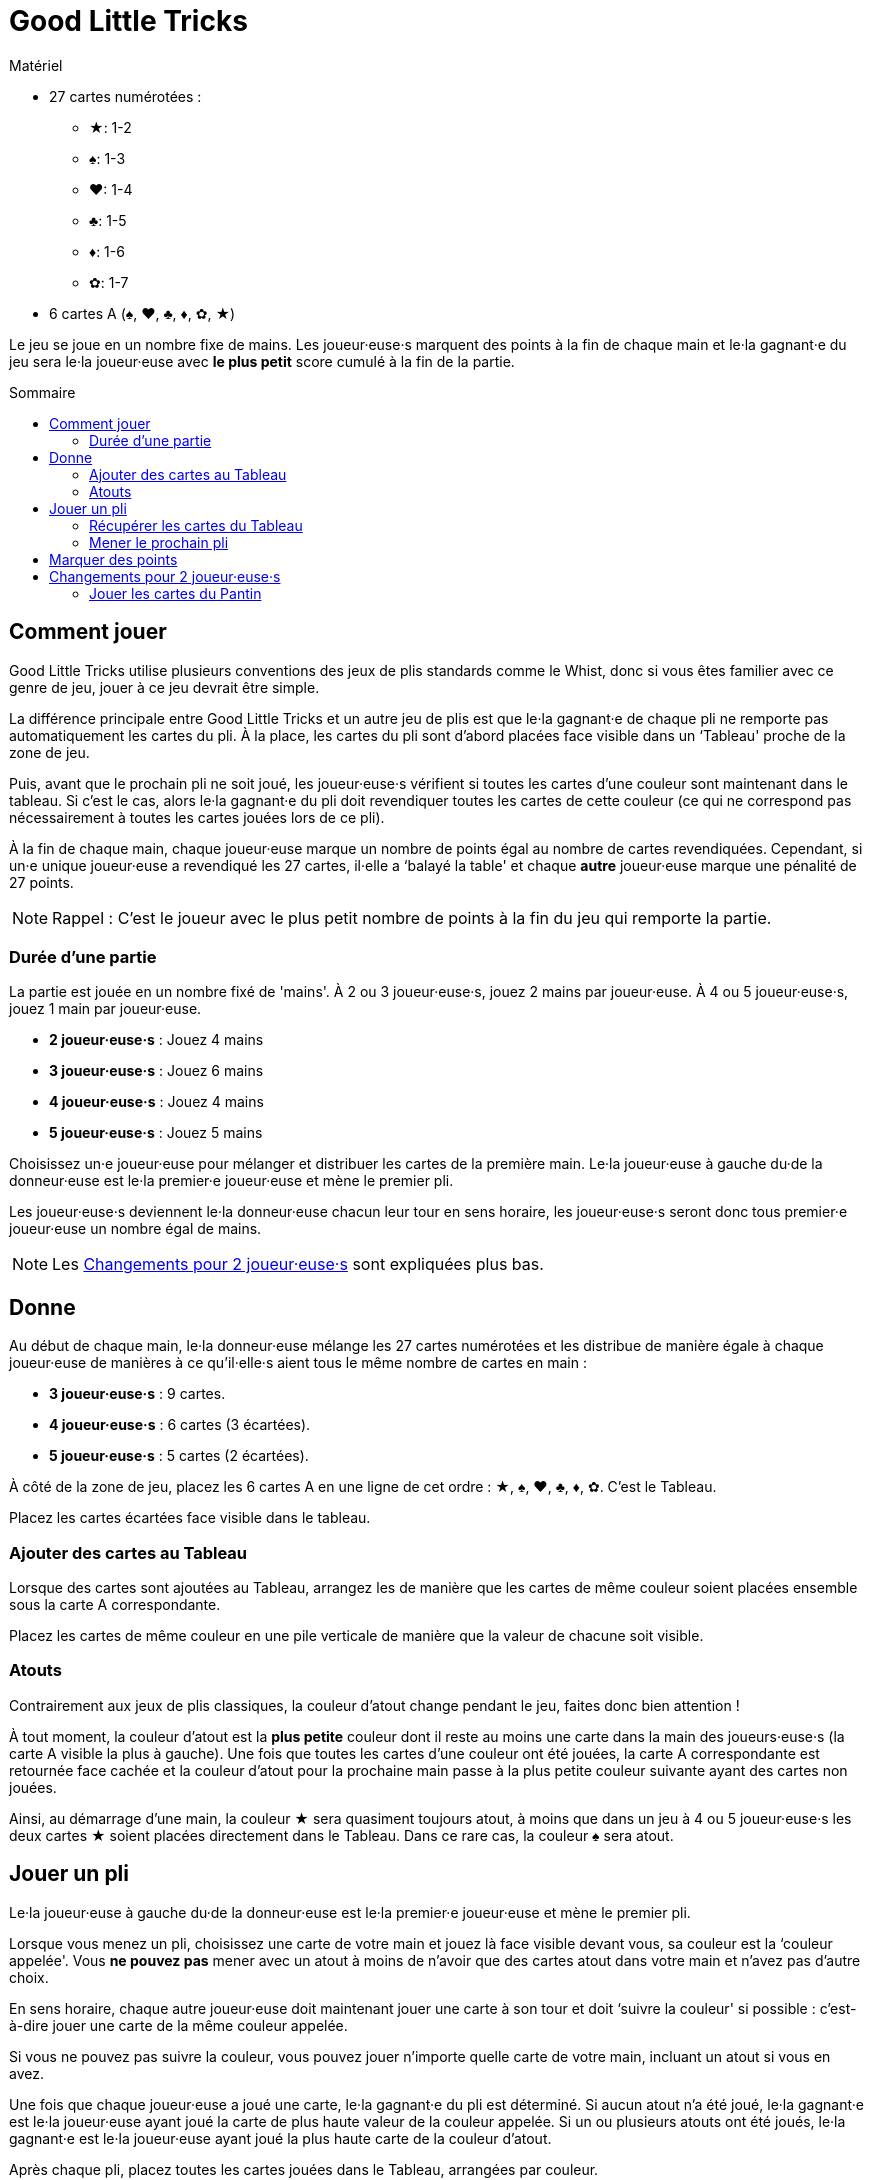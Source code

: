 = Good Little Tricks
:toc: preamble
:toclevels: 4
:toc-title: Sommaire
:icons: font

[.ssd-components]
.Matériel
****
* 27 cartes numérotées :
** ★: 1-2
** ♠: 1-3
** ♥: 1-4
** ♣: 1-5
** ♦: 1-6
** ✿: 1-7
* 6 cartes A (♠, ♥, ♣, ♦, ✿, ★)
****

Le jeu se joue en un nombre fixe de mains.
Les joueur·euse·s marquent des points à la fin de chaque main et le·la gagnant·e du jeu sera le·la joueur·euse avec *le plus petit* score cumulé à la fin de la partie.


== Comment jouer

Good Little Tricks utilise plusieurs conventions des jeux de plis standards comme le Whist, donc si vous êtes familier avec ce genre de jeu, jouer à ce jeu devrait être simple.

La différence principale entre Good Little Tricks et un autre jeu de plis est que le·la gagnant·e de chaque pli ne remporte pas automatiquement les cartes du pli.
À la place, les cartes du pli sont d'abord placées face visible dans un ‘Tableau' proche de la zone de jeu.

Puis, avant que le prochain pli ne soit joué, les joueur·euse·s vérifient si toutes les cartes d'une couleur sont maintenant dans le tableau.
Si c'est le cas, alors le·la gagnant·e du pli doit revendiquer toutes les cartes de cette couleur (ce qui ne correspond pas nécessairement à toutes les cartes jouées lors de ce pli).

À la fin de chaque main, chaque joueur·euse marque un nombre de points égal au nombre de cartes revendiquées.
Cependant, si un·e unique joueur·euse a revendiqué les 27 cartes, il·elle a ‘balayé la table' et chaque *autre* joueur·euse marque une pénalité de 27 points.

NOTE: Rappel : C'est le joueur avec le plus petit nombre de points à la fin du jeu qui remporte la partie.


=== Durée d'une partie

La partie est jouée en un nombre fixé de 'mains'.
À 2 ou 3 joueur·euse·s, jouez 2 mains par joueur·euse.
À 4 ou 5 joueur·euse·s, jouez 1 main par joueur·euse.

* *2 joueur·euse·s* : Jouez 4 mains
* *3 joueur·euse·s* : Jouez 6 mains
* *4 joueur·euse·s* : Jouez 4 mains
* *5 joueur·euse·s* : Jouez 5 mains

Choisissez un·e joueur·euse pour mélanger et distribuer les cartes de la première main.
Le·la joueur·euse à gauche du·de la donneur·euse est le·la premier·e joueur·euse et mène le premier pli.

Les joueur·euse·s deviennent le·la donneur·euse chacun leur tour en sens horaire, les joueur·euse·s seront donc tous premier·e joueur·euse un nombre égal de mains.

NOTE: Les <<deux-joueurs>> sont expliquées plus bas.


== Donne

Au début de chaque main, le·la donneur·euse mélange les 27 cartes numérotées et les distribue de manière égale à chaque joueur·euse de manières à ce qu'il·elle·s aient tous le même nombre de cartes en main :

* *3 joueur·euse·s* : 9 cartes.
* *4 joueur·euse·s* : 6 cartes (3 écartées).
* *5 joueur·euse·s* : 5 cartes (2 écartées).

À côté de la zone de jeu, placez les 6 cartes A en une ligne de cet ordre : ★, ♠, ♥, ♣, ♦, ✿.
C'est le Tableau.

Placez les cartes écartées face visible dans le tableau.


=== Ajouter des cartes au Tableau

Lorsque des cartes sont ajoutées au Tableau, arrangez les de manière que les cartes de même couleur soient placées ensemble sous la carte A correspondante.

Placez les cartes de même couleur en une pile verticale de manière que la valeur de chacune soit visible.


=== Atouts

Contrairement aux jeux de plis classiques, la couleur d'atout change pendant le jeu, faites donc bien attention !

À tout moment, la couleur d'atout est la *plus petite* couleur dont il reste au moins une carte dans la main des joueurs·euse·s (la carte A visible la plus à gauche).
Une fois que toutes les cartes d'une couleur ont été jouées, la carte A correspondante est retournée face cachée et la couleur d'atout pour la prochaine main passe à la plus petite couleur suivante ayant des cartes non jouées.

Ainsi, au démarrage d'une main, la couleur ★ sera quasiment toujours atout, à moins que dans un jeu à 4 ou 5 joueur·euse·s les deux cartes ★ soient placées directement dans le Tableau.
Dans ce rare cas, la couleur ♠ sera atout.


== Jouer un pli

Le·la joueur·euse à gauche du·de la donneur·euse est le·la premier·e joueur·euse et mène le premier pli.

Lorsque vous menez un pli, choisissez une carte de votre main et jouez là face visible devant vous, sa couleur est la ‘couleur appelée'.
Vous *ne pouvez pas* mener avec un atout à moins de n'avoir que des cartes atout dans votre main et n'avez pas d'autre choix.

En sens horaire, chaque autre joueur·euse doit maintenant jouer une carte à son tour et doit ‘suivre la couleur' si possible : c'est-à-dire jouer une carte de la même couleur appelée.

Si vous ne pouvez pas suivre la couleur, vous pouvez jouer n'importe quelle carte de votre main, incluant un atout si vous en avez.

Une fois que chaque joueur·euse a joué une carte, le·la gagnant·e du pli est déterminé.
Si aucun atout n'a été joué, le·la gagnant·e est le·la joueur·euse ayant joué la carte de plus haute valeur de la couleur appelée.
Si un ou plusieurs atouts ont été joués, le·la gagnant·e est le·la joueur·euse ayant joué la plus haute carte de la couleur d'atout.

Après chaque pli, placez toutes les cartes jouées dans le Tableau, arrangées par couleur.


=== Récupérer les cartes du Tableau

Après chaque pli, vérifiez si une ou plusieurs couleurs est ‘complète', c'est-à-dire si toutes ses cartes sont maintenant dans le Tableau.
Le·la gagnant·e du pli récupère alors toutes les cartes de chacune des couleurs complètes et retourner leur carte A correspondante face cachée.
Laissez toutes les cartes des couleurs incomplètes dans le Tableau.
Gardez les cartes récupérées devant vous.

Rappelez-vous de surveiller la couleur d'atout.
La couleur d'atout est toujours la plus petite couleur incomplète (la carte A visible la plus à gauche).


=== Mener le prochain pli

Le·la gagnant·e de chaque pli mène le prochain pli.


== Marquer des points

Continuez à jouer jusqu'à ce que chacun·e ait joué toutes ses cartes et que toutes les cartes aient été récupérées du Tableau.
Chaque joueur·euse marque un nombre de points égal au nombre de cartes récupérées du Tableau pendant la main.
Cependant, si un seul joueur a récupéré la totalité des 27 cartes, il·elle a ‘balayé le tableau' : ce·tte joueur·euse ne reçoit pas de points et les autres joueur·euse·s reçoivent chacun·e une pénalité de 27 points.

Marquez les points sur une feuille, et conservez un total cumulatif des points de chacun·e au fur et à mesure des mains.
La partie se termine une fois un nombre définit de mains jouées.

Le·la joueur·euse ayant le moins de points remporte la partie.


[[deux-joueurs]]
== Changements pour 2 joueur·euse·s

Distribuez 9 cartes face cachées à chaque joueur·euse, plus 9 cartes à un joueur imaginaire appelé le ‘Pantin'.
Placez les cartes du Pantin en une pile face cachée entre les joueurs, comme si le Pantin était assis à la gauche du·de la donneur·euse.

Retournez les *trois premières cartes* de la pile du Pantin face visible et arrangez-les, de gauche à droite, par ordre de couleur, en commençant par les cartes de la plus petite couleur et plaçant les cartes des plus grandes couleurs à leur droite.

S'il y a 2 ou 3 cartes d'un même couleur, placez les cartes de valeur plus faible en premier.
Gardez toujours les cartes visibles du Patin arrangées de la sorte.
C'est la ‘ligne' du Pantin.
Après chaque pli, révélez une nouvelle carte de la pile du Patin et ajoutez là à sa ligne.


=== Jouer les cartes du Pantin

Le Pantin joue à son tour comme un troisième joueur, jouant automatiquement une carte de sa ligne.

* Le Pantin doit suivre la couleur appelée si possible et jouera toujours la carte la plus haute possible de cette couleur.
* Si le Pantin ne peux pas suivre la couleur appelée, il joue toujours la carte *la plus à gauche* de sa ligne.
+
NOTE: Cette carte sera un atout s'il en a.
* Le Pantin peut gagner des plis et récupérer les cartes des couleurs complètes du Tableau, comme n'importe quel joueur·euse.
S'il gagne un pli, il mène le prochain pli en jouant la carte *la plus à droite* de sa ligne.
